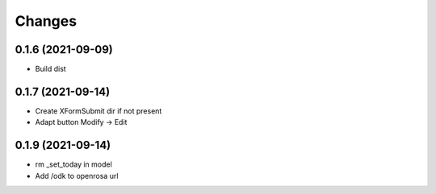Changes
=======

0.1.6 (2021-09-09)
------------------

* Build dist

0.1.7 (2021-09-14)
------------------

* Create XFormSubmit dir if not present
* Adapt button Modify -> Edit

0.1.9 (2021-09-14)
------------------

* rm _set_today in model
* Add /odk to openrosa url